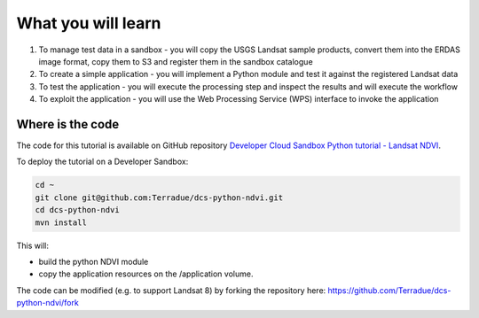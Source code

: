 What you will learn
===================

1. To manage test data in a sandbox - you will copy the USGS Landsat sample products, convert them into the ERDAS image format, copy them to S3 and register them in the sandbox catalogue
2. To create a simple application - you will implement a Python module and test it against the registered Landsat data
3. To test the application - you will execute the processing step and inspect the results and will execute the workflow
4. To exploit the application - you will use the Web Processing Service (WPS) interface to invoke the application

Where is the code
+++++++++++++++++

The code for this tutorial is available on GitHub repository `Developer Cloud Sandbox Python tutorial - Landsat NDVI <https://github.com/Terradue/dcs-python-ndvi>`_.

To deploy the tutorial on a Developer Sandbox:

.. code-block:: bash

  cd ~
  git clone git@github.com:Terradue/dcs-python-ndvi.git
  cd dcs-python-ndvi
  mvn install
  
This will:

* build the python NDVI module
* copy the application resources on the /application volume.

The code can be modified (e.g. to support Landsat 8) by forking the repository here: `<https://github.com/Terradue/dcs-python-ndvi/fork>`_
